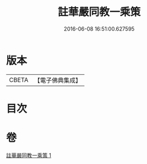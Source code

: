 #+TITLE: 註華嚴同教一乘策 
#+DATE: 2016-06-08 16:51:00.627595

* 版本
 |     CBETA|【電子佛典集成】|

* 目次

* 卷
[[file:KR6e0135_001.txt][註華嚴同教一乘策 1]]


